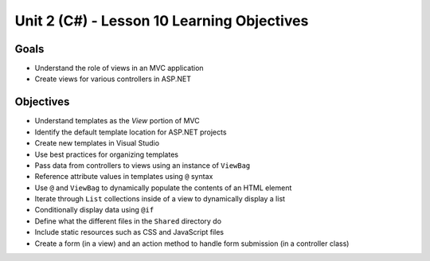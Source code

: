 Unit 2 (C#) - Lesson 10 Learning Objectives
=============================================

Goals
-----

- Understand the role of views in an MVC application
- Create views for various controllers in ASP.NET

Objectives
----------

- Understand templates as the *View* portion of MVC
- Identify the default template location for ASP.NET projects
- Create new templates in Visual Studio
- Use best practices for organizing templates
- Pass data from controllers to views using an instance of ``ViewBag``
- Reference attribute values in templates using ``@`` syntax
- Use ``@`` and ``ViewBag`` to dynamically populate the contents of an HTML element
- Iterate through ``List`` collections inside of a view to dynamically display a list
- Conditionally display data using ``@if``
- Define what the different files in the ``Shared`` directory do
- Include static resources such as CSS and JavaScript files
- Create a form (in a view) and an action method to handle form submission (in a controller class)
